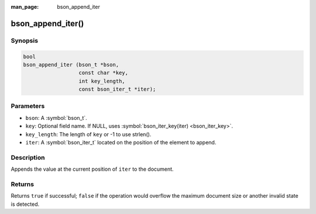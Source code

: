 :man_page: bson_append_iter

bson_append_iter()
==================

Synopsis
--------

.. code-block:: c

  bool
  bson_append_iter (bson_t *bson,
                    const char *key,
                    int key_length,
                    const bson_iter_t *iter);

Parameters
----------

* ``bson``: A :symbol:`bson_t`.
* ``key``: Optional field name. If NULL, uses :symbol:`bson_iter_key(iter) <bson_iter_key>`.
* ``key_length``: The length of ``key`` or -1 to use strlen().
* ``iter``: A :symbol:`bson_iter_t` located on the position of the element to append.

Description
-----------

Appends the value at the current position of ``iter`` to the document.

Returns
-------

Returns ``true`` if successful; ``false`` if the operation would overflow the maximum document size or another invalid state is detected.
